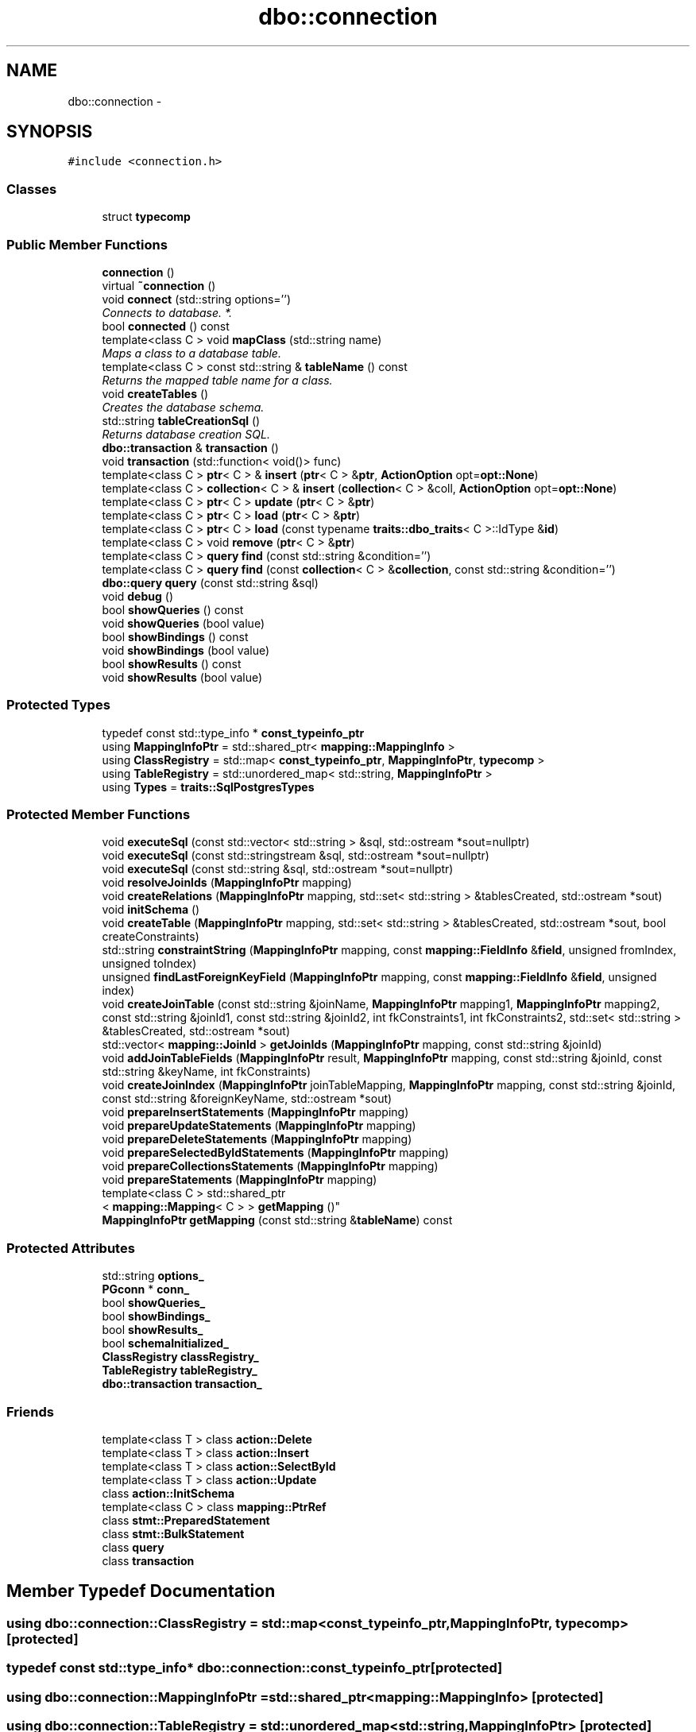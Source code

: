 .TH "dbo::connection" 3 "Sat Feb 27 2016" "Dbo" \" -*- nroff -*-
.ad l
.nh
.SH NAME
dbo::connection \- 
.SH SYNOPSIS
.br
.PP
.PP
\fC#include <connection\&.h>\fP
.SS "Classes"

.in +1c
.ti -1c
.RI "struct \fBtypecomp\fP"
.br
.in -1c
.SS "Public Member Functions"

.in +1c
.ti -1c
.RI "\fBconnection\fP ()"
.br
.ti -1c
.RI "virtual \fB~connection\fP ()"
.br
.ti -1c
.RI "void \fBconnect\fP (std::string options='')"
.br
.RI "\fIConnects to database\&. *\&. \fP"
.ti -1c
.RI "bool \fBconnected\fP () const "
.br
.ti -1c
.RI "template<class C > void \fBmapClass\fP (std::string name)"
.br
.RI "\fIMaps a class to a database table\&. \fP"
.ti -1c
.RI "template<class C > const std::string & \fBtableName\fP () const "
.br
.RI "\fIReturns the mapped table name for a class\&. \fP"
.ti -1c
.RI "void \fBcreateTables\fP ()"
.br
.RI "\fICreates the database schema\&. \fP"
.ti -1c
.RI "std::string \fBtableCreationSql\fP ()"
.br
.RI "\fIReturns database creation SQL\&. \fP"
.ti -1c
.RI "\fBdbo::transaction\fP & \fBtransaction\fP ()"
.br
.ti -1c
.RI "void \fBtransaction\fP (std::function< void()> func)"
.br
.ti -1c
.RI "template<class C > \fBptr\fP< C > & \fBinsert\fP (\fBptr\fP< C > &\fBptr\fP, \fBActionOption\fP opt=\fBopt::None\fP)"
.br
.ti -1c
.RI "template<class C > \fBcollection\fP< C > & \fBinsert\fP (\fBcollection\fP< C > &coll, \fBActionOption\fP opt=\fBopt::None\fP)"
.br
.ti -1c
.RI "template<class C > \fBptr\fP< C > \fBupdate\fP (\fBptr\fP< C > &\fBptr\fP)"
.br
.ti -1c
.RI "template<class C > \fBptr\fP< C > \fBload\fP (\fBptr\fP< C > &\fBptr\fP)"
.br
.ti -1c
.RI "template<class C > \fBptr\fP< C > \fBload\fP (const typename \fBtraits::dbo_traits\fP< C >::IdType &\fBid\fP)"
.br
.ti -1c
.RI "template<class C > void \fBremove\fP (\fBptr\fP< C > &\fBptr\fP)"
.br
.ti -1c
.RI "template<class C > \fBquery\fP \fBfind\fP (const std::string &condition='')"
.br
.ti -1c
.RI "template<class C > \fBquery\fP \fBfind\fP (const \fBcollection\fP< C > &\fBcollection\fP, const std::string &condition='')"
.br
.ti -1c
.RI "\fBdbo::query\fP \fBquery\fP (const std::string &sql)"
.br
.ti -1c
.RI "void \fBdebug\fP ()"
.br
.ti -1c
.RI "bool \fBshowQueries\fP () const "
.br
.ti -1c
.RI "void \fBshowQueries\fP (bool value)"
.br
.ti -1c
.RI "bool \fBshowBindings\fP () const "
.br
.ti -1c
.RI "void \fBshowBindings\fP (bool value)"
.br
.ti -1c
.RI "bool \fBshowResults\fP () const "
.br
.ti -1c
.RI "void \fBshowResults\fP (bool value)"
.br
.in -1c
.SS "Protected Types"

.in +1c
.ti -1c
.RI "typedef const std::type_info * \fBconst_typeinfo_ptr\fP"
.br
.ti -1c
.RI "using \fBMappingInfoPtr\fP = std::shared_ptr< \fBmapping::MappingInfo\fP >"
.br
.ti -1c
.RI "using \fBClassRegistry\fP = std::map< \fBconst_typeinfo_ptr\fP, \fBMappingInfoPtr\fP, \fBtypecomp\fP >"
.br
.ti -1c
.RI "using \fBTableRegistry\fP = std::unordered_map< std::string, \fBMappingInfoPtr\fP >"
.br
.ti -1c
.RI "using \fBTypes\fP = \fBtraits::SqlPostgresTypes\fP"
.br
.in -1c
.SS "Protected Member Functions"

.in +1c
.ti -1c
.RI "void \fBexecuteSql\fP (const std::vector< std::string > &sql, std::ostream *sout=nullptr)"
.br
.ti -1c
.RI "void \fBexecuteSql\fP (const std::stringstream &sql, std::ostream *sout=nullptr)"
.br
.ti -1c
.RI "void \fBexecuteSql\fP (const std::string &sql, std::ostream *sout=nullptr)"
.br
.ti -1c
.RI "void \fBresolveJoinIds\fP (\fBMappingInfoPtr\fP mapping)"
.br
.ti -1c
.RI "void \fBcreateRelations\fP (\fBMappingInfoPtr\fP mapping, std::set< std::string > &tablesCreated, std::ostream *sout)"
.br
.ti -1c
.RI "void \fBinitSchema\fP ()"
.br
.ti -1c
.RI "void \fBcreateTable\fP (\fBMappingInfoPtr\fP mapping, std::set< std::string > &tablesCreated, std::ostream *sout, bool createConstraints)"
.br
.ti -1c
.RI "std::string \fBconstraintString\fP (\fBMappingInfoPtr\fP mapping, const \fBmapping::FieldInfo\fP &\fBfield\fP, unsigned fromIndex, unsigned toIndex)"
.br
.ti -1c
.RI "unsigned \fBfindLastForeignKeyField\fP (\fBMappingInfoPtr\fP mapping, const \fBmapping::FieldInfo\fP &\fBfield\fP, unsigned index)"
.br
.ti -1c
.RI "void \fBcreateJoinTable\fP (const std::string &joinName, \fBMappingInfoPtr\fP mapping1, \fBMappingInfoPtr\fP mapping2, const std::string &joinId1, const std::string &joinId2, int fkConstraints1, int fkConstraints2, std::set< std::string > &tablesCreated, std::ostream *sout)"
.br
.ti -1c
.RI "std::vector< \fBmapping::JoinId\fP > \fBgetJoinIds\fP (\fBMappingInfoPtr\fP mapping, const std::string &joinId)"
.br
.ti -1c
.RI "void \fBaddJoinTableFields\fP (\fBMappingInfoPtr\fP result, \fBMappingInfoPtr\fP mapping, const std::string &joinId, const std::string &keyName, int fkConstraints)"
.br
.ti -1c
.RI "void \fBcreateJoinIndex\fP (\fBMappingInfoPtr\fP joinTableMapping, \fBMappingInfoPtr\fP mapping, const std::string &joinId, const std::string &foreignKeyName, std::ostream *sout)"
.br
.ti -1c
.RI "void \fBprepareInsertStatements\fP (\fBMappingInfoPtr\fP mapping)"
.br
.ti -1c
.RI "void \fBprepareUpdateStatements\fP (\fBMappingInfoPtr\fP mapping)"
.br
.ti -1c
.RI "void \fBprepareDeleteStatements\fP (\fBMappingInfoPtr\fP mapping)"
.br
.ti -1c
.RI "void \fBprepareSelectedByIdStatements\fP (\fBMappingInfoPtr\fP mapping)"
.br
.ti -1c
.RI "void \fBprepareCollectionsStatements\fP (\fBMappingInfoPtr\fP mapping)"
.br
.ti -1c
.RI "void \fBprepareStatements\fP (\fBMappingInfoPtr\fP mapping)"
.br
.ti -1c
.RI "template<class C > std::shared_ptr
.br
< \fBmapping::Mapping\fP< C > > \fBgetMapping\fP ()"
.br
.ti -1c
.RI "\fBMappingInfoPtr\fP \fBgetMapping\fP (const std::string &\fBtableName\fP) const "
.br
.in -1c
.SS "Protected Attributes"

.in +1c
.ti -1c
.RI "std::string \fBoptions_\fP"
.br
.ti -1c
.RI "\fBPGconn\fP * \fBconn_\fP"
.br
.ti -1c
.RI "bool \fBshowQueries_\fP"
.br
.ti -1c
.RI "bool \fBshowBindings_\fP"
.br
.ti -1c
.RI "bool \fBshowResults_\fP"
.br
.ti -1c
.RI "bool \fBschemaInitialized_\fP"
.br
.ti -1c
.RI "\fBClassRegistry\fP \fBclassRegistry_\fP"
.br
.ti -1c
.RI "\fBTableRegistry\fP \fBtableRegistry_\fP"
.br
.ti -1c
.RI "\fBdbo::transaction\fP \fBtransaction_\fP"
.br
.in -1c
.SS "Friends"

.in +1c
.ti -1c
.RI "template<class T > class \fBaction::Delete\fP"
.br
.ti -1c
.RI "template<class T > class \fBaction::Insert\fP"
.br
.ti -1c
.RI "template<class T > class \fBaction::SelectById\fP"
.br
.ti -1c
.RI "template<class T > class \fBaction::Update\fP"
.br
.ti -1c
.RI "class \fBaction::InitSchema\fP"
.br
.ti -1c
.RI "template<class C > class \fBmapping::PtrRef\fP"
.br
.ti -1c
.RI "class \fBstmt::PreparedStatement\fP"
.br
.ti -1c
.RI "class \fBstmt::BulkStatement\fP"
.br
.ti -1c
.RI "class \fBquery\fP"
.br
.ti -1c
.RI "class \fBtransaction\fP"
.br
.in -1c
.SH "Member Typedef Documentation"
.PP 
.SS "using \fBdbo::connection::ClassRegistry\fP =  std::map<\fBconst_typeinfo_ptr\fP, \fBMappingInfoPtr\fP, \fBtypecomp\fP>\fC [protected]\fP"

.SS "typedef const std::type_info* \fBdbo::connection::const_typeinfo_ptr\fP\fC [protected]\fP"

.SS "using \fBdbo::connection::MappingInfoPtr\fP =  std::shared_ptr<\fBmapping::MappingInfo\fP>\fC [protected]\fP"

.SS "using \fBdbo::connection::TableRegistry\fP =  std::unordered_map<std::string, \fBMappingInfoPtr\fP>\fC [protected]\fP"

.SS "using \fBdbo::connection::Types\fP =  \fBtraits::SqlPostgresTypes\fP\fC [protected]\fP"

.SH "Constructor & Destructor Documentation"
.PP 
.SS "connection::connection ()"

.SS "connection::~connection ()\fC [virtual]\fP"

.SH "Member Function Documentation"
.PP 
.SS "void connection::addJoinTableFields (\fBMappingInfoPtr\fPresult, \fBMappingInfoPtr\fPmapping, const std::string &joinId, const std::string &keyName, intfkConstraints)\fC [protected]\fP"

.SS "void connection::connect (std::stringoptions = \fC''\fP)"

.PP
Connects to database\&. *\&. 
.SS "bool connection::connected () const"

.SS "std::string connection::constraintString (\fBMappingInfoPtr\fPmapping, const \fBmapping::FieldInfo\fP &field, unsignedfromIndex, unsignedtoIndex)\fC [protected]\fP"

.SS "void connection::createJoinIndex (\fBMappingInfoPtr\fPjoinTableMapping, \fBMappingInfoPtr\fPmapping, const std::string &joinId, const std::string &foreignKeyName, std::ostream *sout)\fC [protected]\fP"

.SS "void connection::createJoinTable (const std::string &joinName, \fBMappingInfoPtr\fPmapping1, \fBMappingInfoPtr\fPmapping2, const std::string &joinId1, const std::string &joinId2, intfkConstraints1, intfkConstraints2, std::set< std::string > &tablesCreated, std::ostream *sout)\fC [protected]\fP"

.SS "void connection::createRelations (\fBMappingInfoPtr\fPmapping, std::set< std::string > &tablesCreated, std::ostream *sout)\fC [protected]\fP"

.SS "void connection::createTable (\fBMappingInfoPtr\fPmapping, std::set< std::string > &tablesCreated, std::ostream *sout, boolcreateConstraints)\fC [protected]\fP"

.SS "void connection::createTables ()"

.PP
Creates the database schema\&. This will create the database schema of the mapped tables\&. Schema creation will fail if one or more tables already existed\&. The creation of the tables is executed in a transaction that is rolled back when an error occurs\&.
.PP
This method throws an \fBdbo::Exception\fP if the table creation failed\&.
.PP
\fBSee also:\fP
.RS 4
\fBmapClass()\fP, dropTables() 
.RE
.PP

.SS "void connection::debug ()"

.SS "void connection::executeSql (const std::vector< std::string > &sql, std::ostream *sout = \fCnullptr\fP)\fC [protected]\fP"

.SS "void connection::executeSql (const std::stringstream &sql, std::ostream *sout = \fCnullptr\fP)\fC [protected]\fP"

.SS "void connection::executeSql (const std::string &sql, std::ostream *sout = \fCnullptr\fP)\fC [protected]\fP"

.SS "template<class C > \fBquery\fP dbo::connection::find (const std::string &condition = \fC''\fP)"
Create a select query from mapping 
.SS "template<class C > \fBquery\fP dbo::connection::find (const \fBcollection\fP< C > &collection, const std::string &condition = \fC''\fP)"
Create a select query from collection mapping 
.SS "unsigned connection::findLastForeignKeyField (\fBMappingInfoPtr\fPmapping, const \fBmapping::FieldInfo\fP &field, unsignedindex)\fC [protected]\fP"

.SS "std::vector< \fBmapping::JoinId\fP > connection::getJoinIds (\fBMappingInfoPtr\fPmapping, const std::string &joinId)\fC [protected]\fP"

.SS "template<class C > std::shared_ptr< \fBmapping::Mapping\fP< C > > dbo::connection::getMapping ()\fC [protected]\fP"

.SS "\fBconnection::MappingInfoPtr\fP connection::getMapping (const std::string &tableName) const\fC [protected]\fP"

.SS "void connection::initSchema ()\fC [protected]\fP"

.SS "template<class C > \fBptr\fP< C > & dbo::connection::insert (\fBptr\fP< C > &ptr, \fBActionOption\fPopt = \fC\fBopt::None\fP\fP)"
Persists an object inside database and attribute it an id 
.SS "template<class C > \fBcollection\fP< C > & dbo::connection::insert (\fBcollection\fP< C > &coll, \fBActionOption\fPopt = \fC\fBopt::None\fP\fP)"
bulk insert content of collection 
.SS "template<class C > \fBptr\fP< C > dbo::connection::load (\fBptr\fP< C > &ptr)"
Reload an existing object from database 
.SS "template<class C > \fBptr\fP< C > dbo::connection::load (const typename \fBtraits::dbo_traits\fP< C >::IdType &id)"
Load an object from database 
.SS "template<class C > void dbo::connection::mapClass (std::stringname)"

.PP
Maps a class to a database table\&. The class \fCC\fP is mapped to table with \fCtableName\fP\&. You need to map classes to tables\&.
.PP
You may provide a schema-qualified table name, if the underlying database supports this, eg\&. \fC'myschema\&.users'\fP\&. 
.SS "void connection::prepareCollectionsStatements (\fBMappingInfoPtr\fPmapping)\fC [protected]\fP"

.SS "void connection::prepareDeleteStatements (\fBMappingInfoPtr\fPmapping)\fC [protected]\fP"

.SS "void connection::prepareInsertStatements (\fBMappingInfoPtr\fPmapping)\fC [protected]\fP"

.SS "void connection::prepareSelectedByIdStatements (\fBMappingInfoPtr\fPmapping)\fC [protected]\fP"

.SS "void connection::prepareStatements (\fBMappingInfoPtr\fPmapping)\fC [protected]\fP"

.SS "void connection::prepareUpdateStatements (\fBMappingInfoPtr\fPmapping)\fC [protected]\fP"

.SS "\fBdbo::query\fP connection::query (const std::string &sql)"
Create query from sql request 
.SS "template<class C > void dbo::connection::remove (\fBptr\fP< C > &ptr)"
Remove an existing object from database 
.SS "void connection::resolveJoinIds (\fBMappingInfoPtr\fPmapping)\fC [protected]\fP"

.SS "bool dbo::connection::showBindings () const\fC [inline]\fP"

.SS "void dbo::connection::showBindings (boolvalue)\fC [inline]\fP"

.SS "bool dbo::connection::showQueries () const\fC [inline]\fP"

.SS "void dbo::connection::showQueries (boolvalue)\fC [inline]\fP"

.SS "bool dbo::connection::showResults () const\fC [inline]\fP"

.SS "void dbo::connection::showResults (boolvalue)\fC [inline]\fP"

.SS "std::string connection::tableCreationSql ()"

.PP
Returns database creation SQL\&. 
.SS "template<class C > const std::string & dbo::connection::tableName () const"

.PP
Returns the mapped table name for a class\&. 
.PP
\fBSee also:\fP
.RS 4
\fBmapClass()\fP, tableNameQuoted() 
.RE
.PP

.SS "\fBdbo::transaction\fP& dbo::connection::transaction ()"
Open a new transaction for the session, if transaction already exists then access it 
.SS "void connection::transaction (std::function< void()>func)"
Same than \fBtransaction()\fP with auto commit/rollback functionality\&. In case an error is catched then auto rollback is applied and error is rethrowed to caller 
.SS "template<class C > \fBptr\fP< C > dbo::connection::update (\fBptr\fP< C > &ptr)"
Persists a modified object inside database 
.SH "Friends And Related Function Documentation"
.PP 
.SS "template<class T > friend class \fBaction::Delete\fP\fC [friend]\fP"

.SS "friend class \fBaction::InitSchema\fP\fC [friend]\fP"

.SS "template<class T > friend class \fBaction::Insert\fP\fC [friend]\fP"

.SS "template<class T > friend class \fBaction::SelectById\fP\fC [friend]\fP"

.SS "template<class T > friend class \fBaction::Update\fP\fC [friend]\fP"

.SS "template<class C > friend class \fBmapping::PtrRef\fP\fC [friend]\fP"

.SS "friend class \fBquery\fP\fC [friend]\fP"

.SS "friend class \fBstmt::BulkStatement\fP\fC [friend]\fP"

.SS "friend class \fBstmt::PreparedStatement\fP\fC [friend]\fP"

.SS "\fBtransaction\fP & connection::transaction\fC [friend]\fP"

.SH "Member Data Documentation"
.PP 
.SS "\fBClassRegistry\fP dbo::connection::classRegistry_\fC [protected]\fP"

.SS "\fBPGconn\fP* dbo::connection::conn_\fC [protected]\fP"

.SS "std::string dbo::connection::options_\fC [protected]\fP"

.SS "bool dbo::connection::schemaInitialized_\fC [protected]\fP"

.SS "bool dbo::connection::showBindings_\fC [protected]\fP"

.SS "bool dbo::connection::showQueries_\fC [protected]\fP"

.SS "bool dbo::connection::showResults_\fC [protected]\fP"

.SS "\fBTableRegistry\fP dbo::connection::tableRegistry_\fC [protected]\fP"

.SS "\fBdbo::transaction\fP dbo::connection::transaction_\fC [protected]\fP"


.SH "Author"
.PP 
Generated automatically by Doxygen for Dbo from the source code\&.
